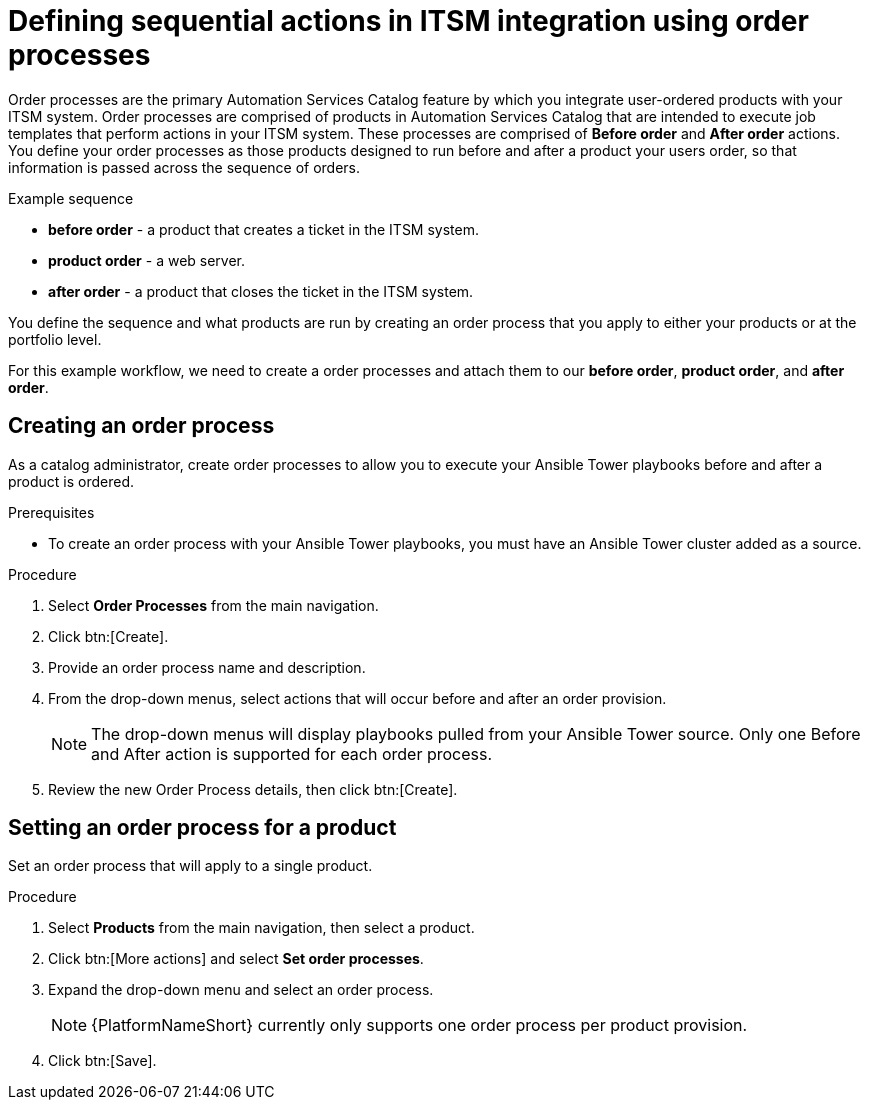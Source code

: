 [id="assembly-order-process"]

= Defining sequential actions in ITSM integration using order processes

Order processes are the primary Automation Services Catalog feature by which you integrate user-ordered products with your ITSM system. Order processes are comprised of products in Automation Services Catalog that are intended to execute job templates that perform actions in your ITSM system. These processes are comprised of *Before order* and *After order* actions. You define your order processes as those products designed to run before and after a product your users order, so that information is passed across the sequence of orders.

.Example sequence

* *before order* - a product that creates a ticket in the ITSM system.
* *product order* -  a web server.
* *after order* - a product that closes the ticket in the ITSM system.

You define the sequence and what products are run by creating an order process that you apply to either your products or at the portfolio level.

For this example workflow, we need to create a order processes and attach them to our *before order*, *product order*, and *after order*.


== Creating an order process

As a catalog administrator, create order processes to allow you to execute your Ansible Tower playbooks before and after a product is ordered.

.Prerequisites

* To create an order process with your Ansible Tower playbooks, you must have an Ansible Tower cluster added as a source.

.Procedure

. Select *Order Processes* from the main navigation.

. Click btn:[Create].

. Provide an order process name and description.

. From the drop-down menus, select actions that will occur before and after an order provision.

+
NOTE: The drop-down menus will display playbooks pulled from your Ansible Tower source. Only one Before and After action is supported for each order process.

. Review the new Order Process details, then click btn:[Create].


== Setting an order process for a product

Set an order process that will apply to a single product.

.Procedure

. Select *Products* from the main navigation, then select a product.

. Click btn:[More actions] and select *Set order processes*.

. Expand the drop-down menu and select an order process.

+
NOTE: {PlatformNameShort} currently only supports one order process per product provision.

. Click btn:[Save].



// include::modules/proc_Create_order_process.adoc[leveloffset=+1]



// include::modules/proc-Set_order_process_product.adoc[leveloffset=+1]
